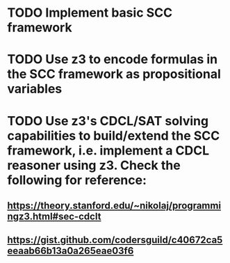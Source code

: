 # SCC Framework Implementation TODO list

* TODO Implement basic SCC framework
* TODO Use z3 to encode formulas in the SCC framework as propositional variables
* TODO Use z3's CDCL/SAT solving capabilities to build/extend the SCC framework, i.e. implement a CDCL reasoner using z3. Check the following for reference:
** https://theory.stanford.edu/~nikolaj/programmingz3.html#sec-cdclt
** https://gist.github.com/codersguild/c40672ca5eeaab66b13a0a265eae03f6
